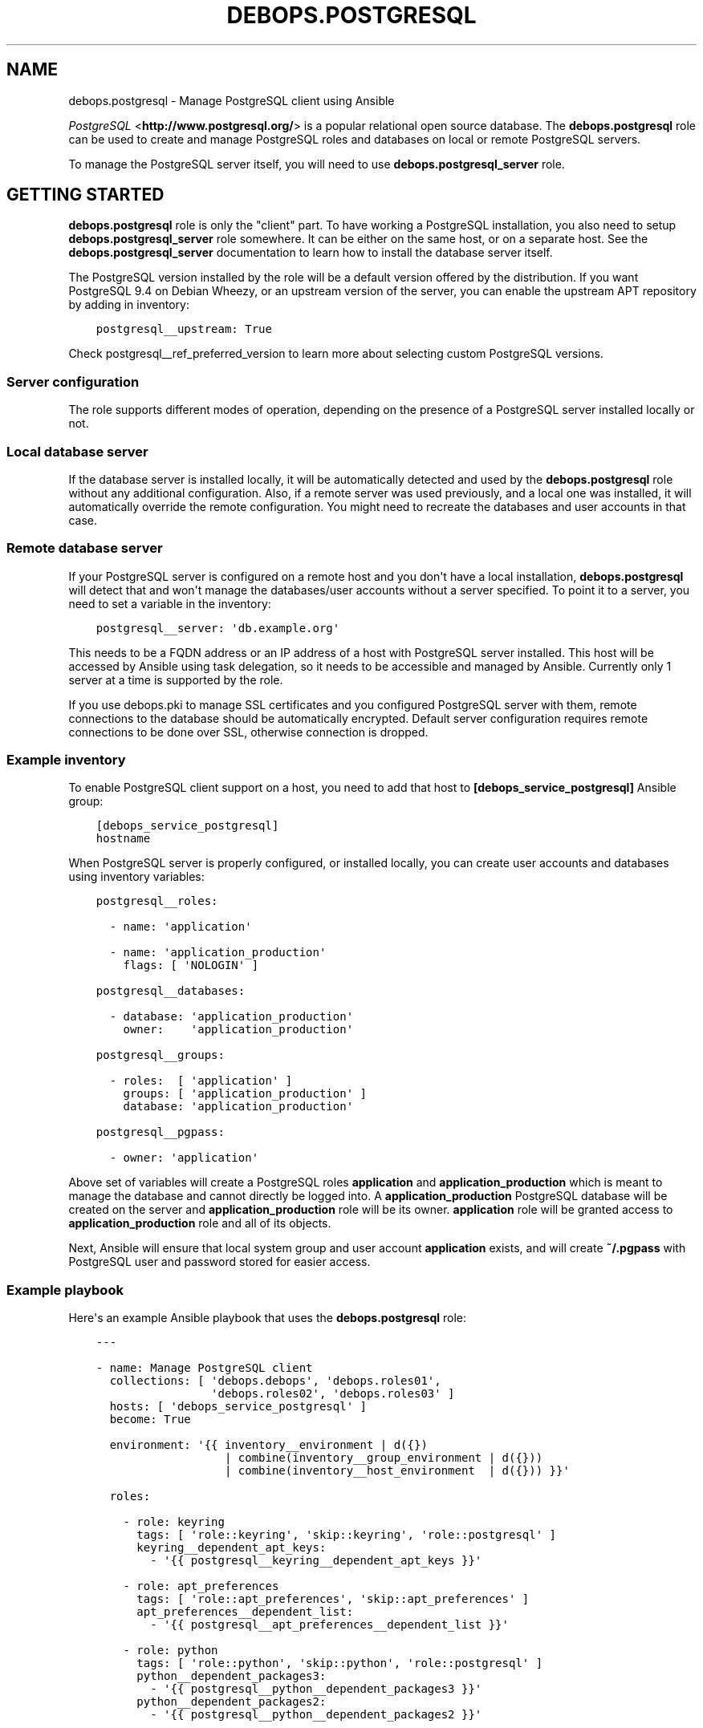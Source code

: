 .\" Man page generated from reStructuredText.
.
.TH "DEBOPS.POSTGRESQL" "5" "Jun 21, 2020" "v2.0.4" "DebOps"
.SH NAME
debops.postgresql \- Manage PostgreSQL client using Ansible
.
.nr rst2man-indent-level 0
.
.de1 rstReportMargin
\\$1 \\n[an-margin]
level \\n[rst2man-indent-level]
level margin: \\n[rst2man-indent\\n[rst2man-indent-level]]
-
\\n[rst2man-indent0]
\\n[rst2man-indent1]
\\n[rst2man-indent2]
..
.de1 INDENT
.\" .rstReportMargin pre:
. RS \\$1
. nr rst2man-indent\\n[rst2man-indent-level] \\n[an-margin]
. nr rst2man-indent-level +1
.\" .rstReportMargin post:
..
.de UNINDENT
. RE
.\" indent \\n[an-margin]
.\" old: \\n[rst2man-indent\\n[rst2man-indent-level]]
.nr rst2man-indent-level -1
.\" new: \\n[rst2man-indent\\n[rst2man-indent-level]]
.in \\n[rst2man-indent\\n[rst2man-indent-level]]u
..
.sp
\fI\%PostgreSQL\fP <\fBhttp://www.postgresql.org/\fP> is a popular relational open source database. The
\fBdebops.postgresql\fP role can be used to create and manage PostgreSQL roles
and databases on local or remote PostgreSQL servers.
.sp
To manage the PostgreSQL server itself, you will need to use
\fBdebops.postgresql_server\fP role.
.SH GETTING STARTED
.sp
\fBdebops.postgresql\fP role is only the "client" part. To have working
a PostgreSQL installation, you also need to setup \fBdebops.postgresql_server\fP
role somewhere. It can be either on the same host, or on a separate host.  See
the \fBdebops.postgresql_server\fP documentation to learn how to install the
database server itself.
.sp
The PostgreSQL version installed by the role will be a default version offered
by the distribution. If you want PostgreSQL 9.4 on Debian Wheezy, or an
upstream version of the server, you can enable the upstream APT repository by
adding in inventory:
.INDENT 0.0
.INDENT 3.5
.sp
.nf
.ft C
postgresql__upstream: True
.ft P
.fi
.UNINDENT
.UNINDENT
.sp
Check postgresql__ref_preferred_version to learn more about
selecting custom PostgreSQL versions.
.SS Server configuration
.sp
The role supports different modes of operation, depending on the presence of a
PostgreSQL server installed locally or not.
.SS Local database server
.sp
If the database server is installed locally, it will be automatically detected
and used by the \fBdebops.postgresql\fP role without any additional
configuration. Also, if a remote server was used previously, and a local one
was installed, it will automatically override the remote configuration. You
might need to recreate the databases and user accounts in that case.
.SS Remote database server
.sp
If your PostgreSQL server is configured on a remote host and you don\(aqt have
a local installation, \fBdebops.postgresql\fP will detect that and won\(aqt manage the
databases/user accounts without a server specified. To point it to a server,
you need to set a variable in the inventory:
.INDENT 0.0
.INDENT 3.5
.sp
.nf
.ft C
postgresql__server: \(aqdb.example.org\(aq
.ft P
.fi
.UNINDENT
.UNINDENT
.sp
This needs to be a FQDN address or an IP address of a host with PostgreSQL
server installed. This host will be accessed by Ansible using task delegation,
so it needs to be accessible and managed by Ansible. Currently only 1 server at
a time is supported by the role.
.sp
If you use debops.pki to manage SSL certificates and you configured
PostgreSQL server with them, remote connections to the database should be
automatically encrypted. Default server configuration requires remote
connections to be done over SSL, otherwise connection is dropped.
.SS Example inventory
.sp
To enable PostgreSQL client support on a host, you need to add that host to
\fB[debops_service_postgresql]\fP Ansible group:
.INDENT 0.0
.INDENT 3.5
.sp
.nf
.ft C
[debops_service_postgresql]
hostname
.ft P
.fi
.UNINDENT
.UNINDENT
.sp
When PostgreSQL server is properly configured, or installed locally, you can
create user accounts and databases using inventory variables:
.INDENT 0.0
.INDENT 3.5
.sp
.nf
.ft C
postgresql__roles:

  \- name: \(aqapplication\(aq

  \- name: \(aqapplication_production\(aq
    flags: [ \(aqNOLOGIN\(aq ]

postgresql__databases:

  \- database: \(aqapplication_production\(aq
    owner:    \(aqapplication_production\(aq

postgresql__groups:

  \- roles:  [ \(aqapplication\(aq ]
    groups: [ \(aqapplication_production\(aq ]
    database: \(aqapplication_production\(aq

postgresql__pgpass:

  \- owner: \(aqapplication\(aq
.ft P
.fi
.UNINDENT
.UNINDENT
.sp
Above set of variables will create a PostgreSQL roles \fBapplication\fP and
\fBapplication_production\fP which is meant to manage the database and cannot
directly be logged into. A \fBapplication_production\fP PostgreSQL database will
be created on the server and \fBapplication_production\fP role will be its owner.
\fBapplication\fP role will be granted access to \fBapplication_production\fP role
and all of its objects.
.sp
Next, Ansible will ensure that local system group and user account
\fBapplication\fP exists, and will create \fB~/.pgpass\fP with PostgreSQL user and
password stored for easier access.
.SS Example playbook
.sp
Here\(aqs an example Ansible playbook that uses the \fBdebops.postgresql\fP role:
.INDENT 0.0
.INDENT 3.5
.sp
.nf
.ft C
\-\-\-

\- name: Manage PostgreSQL client
  collections: [ \(aqdebops.debops\(aq, \(aqdebops.roles01\(aq,
                 \(aqdebops.roles02\(aq, \(aqdebops.roles03\(aq ]
  hosts: [ \(aqdebops_service_postgresql\(aq ]
  become: True

  environment: \(aq{{ inventory__environment | d({})
                   | combine(inventory__group_environment | d({}))
                   | combine(inventory__host_environment  | d({})) }}\(aq

  roles:

    \- role: keyring
      tags: [ \(aqrole::keyring\(aq, \(aqskip::keyring\(aq, \(aqrole::postgresql\(aq ]
      keyring__dependent_apt_keys:
        \- \(aq{{ postgresql__keyring__dependent_apt_keys }}\(aq

    \- role: apt_preferences
      tags: [ \(aqrole::apt_preferences\(aq, \(aqskip::apt_preferences\(aq ]
      apt_preferences__dependent_list:
        \- \(aq{{ postgresql__apt_preferences__dependent_list }}\(aq

    \- role: python
      tags: [ \(aqrole::python\(aq, \(aqskip::python\(aq, \(aqrole::postgresql\(aq ]
      python__dependent_packages3:
        \- \(aq{{ postgresql__python__dependent_packages3 }}\(aq
      python__dependent_packages2:
        \- \(aq{{ postgresql__python__dependent_packages2 }}\(aq

    \- role: postgresql
      tags: [ \(aqrole::postgresql\(aq, \(aqskip::postgresql\(aq ]

.ft P
.fi
.UNINDENT
.UNINDENT
.SS Local Ansible facts, custom tasks
.sp
Role creates a set of local Ansible facts which can be used by other roles to
create database management tasks that work both with local and remote
PostgreSQL servers. These facts are:
.INDENT 0.0
.IP \(bu 2
\fBansible_local.postgresql.delegate_to\fP
.IP \(bu 2
\fBansible_local.postgresql.server\fP
.IP \(bu 2
\fBansible_local.postgresql.port\fP
.IP \(bu 2
\fBansible_local.postgresql.user\fP
.IP \(bu 2
\fBansible_local.postgresql.version\fP
.UNINDENT
.sp
These variables can be used in Ansible tasks to provide correct values pointing
to the correct PostgreSQL server. An example set of tasks to create a role and
database:
.INDENT 0.0
.INDENT 3.5
.sp
.nf
.ft C
\- name: Create database role
  postgresql_user:
    name: \(aq{{ application_database_user }}\(aq
    password: \(aq{{ application_database_password }}\(aq
    state: \(aqpresent\(aq
  delegate_to: \(aq{{ ansible_local.postgresql.delegate_to }}\(aq

\- name: Create application database
  postgresql_db:
    name: \(aq{{ application_database_name }}\(aq
    owner: \(aq{{ application_database_user }}\(aq
    state: \(aqpresent\(aq
  delegate_to: \(aq{{ ansible_local.postgresql.delegate_to }}\(aq
  register: application_register_database
.ft P
.fi
.UNINDENT
.UNINDENT
.SH DEFAULT VARIABLE DETAILS
.sp
Some of \fBdebops.postgresql\fP default variables have more extensive
configuration than simple strings or lists, here you can find documentation and
examples for them.
.SS postgresql__preferred_version
.sp
By default the role installs the PostgreSQL version preferred by the APT
package manager. This behaviour is influenced by how the PostgreSQL is packaged
in Debian \- each version has its own set of packages with the version as
a suffix, and there\(aqs a set of metapackages which depend on the version
available in the distribution (by default only 1 version is available).
.sp
Multiple PostgreSQL versions become available after enabling the upstream APT
repository. To choose a different version than the default one, you need to set
two variables in the inventory:
.INDENT 0.0
.TP
.B \fBpostgresql__preferred_version\fP
The value of this variable should be set as the version of the PostgreSQL you
wish the role to manage (it does not influence the APT packages the role
installs, but what version is used in different file/directory paths managed
by the role, what features are enabled/disabled in the configuration, etc.).
.TP
.B \fBpostgresql__base_packages\fP
This is a list of APT packages which will be used by the role to install
PostgreSQL. By default, it contains the metapackages which install the
highest available version of PostgreSQL packages. To select a different
version, you need to change the list of packages.
.UNINDENT
.sp
For example, to install PostgreSQL 9.3 instead of the default available
version, in inventory you need to define:
.INDENT 0.0
.INDENT 3.5
.sp
.nf
.ft C
postgresql__upstream: True
postgresql__preferred_version: \(aq9.3\(aq
postgresql__base_packages: [ \(aqpostgresql\-client\-9.3\(aq ]
.ft P
.fi
.UNINDENT
.UNINDENT
.sp
Remember that role does not support management of multiple PostgreSQL versions
at the same time. The above variables should be defined in the inventory at all
times, otherwise role might revert to the default PostgreSQL packages and
version, and break your installation. This also is true for server upgrades.
The preferred way to make an upgrade is to configure a new database server with
desired PostgreSQL version and move the database to it.
.sp
You might also need to set similar set of variables for the
\fBdebops.postgresql_server\fP role to keep both of the roles in sync. Refer to
its documentation for details.
.SS postgresql__user_clusters
.sp
This list defines what entries will be set in
\fB/etc/postgresql\-common/user_clusters\fP configuration file. It is used by
\fBpg_wrapper\fP in Debian to direct PostgreSQL\-related commands to correct
clusters. DebOps uses the default entry to redirect PostgreSQL\-related commands
like \fBpsql\fP to either local or remote PostgreSQL server.
.sp
Each entry is defined by a YAML dict. Supported parameters:
.INDENT 0.0
.TP
.B \fBuser\fP
Required. String or list with UNIX account usernames to include in a given
entry. You can specify \fB*\fP to use any user account.
.TP
.B \fBgroup\fP
Required. String or list with UNIX group names to include in a given entry.
You can specify \fB*\fP to use any group.
.TP
.B \fBversion\fP
Optional. Specify PostgreSQL version to use for a given entry. If not
defined, default PostgreSQL detected by the role will be used.
.TP
.B \fBcluster\fP
Optional. Specify name of the cluster to direct the commands to. If not
specified, \fBmain\fP cluster will be used.
.TP
.B \fBhost\fP
Optional. IP address or hostname of the server the PostgreSQL database is
stored as. Requires \fBport\fP to be specified as well. Replaces \fBcluster\fP\&.
.TP
.B \fBport\fP
Optional. TCP port to connect to as the PostgreSQL server. Requires \fBhost\fP
to be specified as well. Replaces \fBcluster\fP\&.
.TP
.B \fBdatabase\fP
Required. Name of the database to connect to by default. If \fB*\fP is
specified, users will connect to the database with the same name as their
UNIX account.
.UNINDENT
.SS postgresql__roles
.sp
PostgreSQL uses "roles" as database accounts as well as groups. Roles can have
certain permissions granted to them by the server which allow access to
database objects. This list can be used to create roles on a PostgreSQL server,
each role is defined as a YAML dictionary.
.INDENT 0.0
.TP
.B \fBrole\fP or \fBname\fP
Required. Name of a given role.
.TP
.B \fBport\fP
Optional. By default roles are created on the local or remote PostgreSQL
server\(aqs default cluster (\fB5432\fP). You can specify a different port to
change the cluster which will be used.
.TP
.B \fBpassword\fP
Optional. Specify password for a given PostgreSQL role. If not set, a random
password will be generated and stored in \fBsecret/\fP directory. See
debops.secret role for more details.
.TP
.B \fBencrypted\fP
Optional, bool. Specify if a given password is already encrypted or not.
.TP
.B \fBexpires\fP
Optional. Specify password expiration date as a PostgreSQL timestamp value.
.TP
.B \fBflags\fP
Optional. YAML list of role attribute flags which should be applied to
a given PostgreSQL role. Choices: \fB[NO]SUPERUSER\fP, \fB[NO]CREATEROLE\fP,
\fB[NO]CREATEUSER\fP, \fB[NO]CREATEDB\fP, \fB[NO]INHERIT\fP, \fB[NO]LOGIN\fP,
\fB[NO]REPLICATION\fP\&.
.UNINDENT
.sp
If a given role should manage a particular database, you can specify additional
parameters:
.INDENT 0.0
.TP
.B \fBdb\fP
Name of the database to manage. Only one database can be configured in a role
entry at a time.
.TP
.B \fBpriv\fP
YAML list of privileges to grant for a given role to specified database. List
will be joined using \fB/\fP character into one privilege string.
.UNINDENT
.SS Examples
.sp
Create a PostgreSQL role:
.INDENT 0.0
.INDENT 3.5
.sp
.nf
.ft C
postgresql__roles:
  \- name: \(aqalpha\(aq
.ft P
.fi
.UNINDENT
.UNINDENT
.sp
Create a role and grant specific attribute flags:
.INDENT 0.0
.INDENT 3.5
.sp
.nf
.ft C
postgresql__roles:
  \- name: \(aqbeta\(aq
    flags: [ \(aqNOLOGIN\(aq ]
.ft P
.fi
.UNINDENT
.UNINDENT
.sp
Create a role and grant privileges to a particular database:
.INDENT 0.0
.INDENT 3.5
.sp
.nf
.ft C
postgresql__roles:
  \- name: \(aqgamma\(aq
    db: \(aqgamma\(aq
    priv: [ \(aqCONNECT\(aq, \(aqtable1:ALL\(aq ]
.ft P
.fi
.UNINDENT
.UNINDENT
.SS postgresql__groups
.sp
Access to one or more PostgreSQL roles can be granted to other roles; that way
an application role and database role can have different set of privileges.
This list can be used to define these "groups" automatically. Recognized
parameters:
.INDENT 0.0
.TP
.B \fBroles\fP
Required. List of roles which will be granted access to specified "groups".
.TP
.B \fBgroups\fP
Required. List of role "groups" to grant access to.
.TP
.B \fBdatabase\fP
Required. Name of the database on which to grant privileges.
.TP
.B \fBport\fP
Optional. By default roles are managed on the local or remote PostgreSQL
server\(aqs default cluster (\fB5432\fP). You can specify a different port to
change the cluster which will be used.
.UNINDENT
.SS Examples
.sp
Grant membership to other roles:
.INDENT 0.0
.INDENT 3.5
.sp
.nf
.ft C
postgresql__groups:
  \- roles:  [ \(aqalpha\(aq, \(aqbeta\(aq ]
    groups: [ \(aqgamma\(aq ]
    database: \(aqgamma\(aq
.ft P
.fi
.UNINDENT
.UNINDENT
.SS postgresql__databases
.sp
List of PostgreSQL databases to create or manage on a PostgreSQL server. Known
parameters:
.INDENT 0.0
.TP
.B \fBdatabase\fP or \fBname\fP
Required. Database name.
.TP
.B \fBowner\fP
Optional. Specifies the PostgreSQL role which will be an owner of
a particular database. If not specified, database will be owned by PostgreSQL
superuser role, usually \fBpostgres\fP\&.
.sp
If owner is specified, given role will be granted all privileges to the
database and will have grant option enabled for a given database.
.TP
.B \fBtemplate\fP
Optional. Specify name of the database which will be used as the template for
new database.
.TP
.B \fBencoding\fP
Optional. Default encoding used by a given database.
.TP
.B \fBcreate_db\fP
Optional. Set this to False when granting a role specific privileges on an existing database.
.TP
.B \fBtype\fP
Optional. Type of database object to set privileges on. Default: schema.
.TP
.B \fBobjs\fP
Optional. Comma separated list of database objects to set privileges on. Default: public.
.TP
.B \fBprivs\fP
Optional. Comma separated list of privileges to grant. Default: ALL.
.TP
.B \fBgrant_option\fP
Optional. Whether role (\fBowner\fP) may grant/revoke the specified privileges to others. Default: yes.
.UNINDENT
.SS Examples
.sp
Create database owned by a specified role:
.INDENT 0.0
.INDENT 3.5
.sp
.nf
.ft C
postgresql__databases:
  \- name: \(aqgamma\(aq
    owner: \(aqgamma\(aq
.ft P
.fi
.UNINDENT
.UNINDENT
.sp
Create database owned by a specified role and grant select privilege on all tables in schema public to another role:
.INDENT 0.0
.INDENT 3.5
.sp
.nf
.ft C
postgresql__databases:
  \- name: \(aqgamma\(aq
    owner: \(aqgamma\(aq
  \- name: \(aqgamma\(aq
    owner: \(aqalpha\(aq
    create_db: False
    type: \(aqtable\(aq
    objs: \(aqALL_IN_SCHEMA\(aq
    public_privs: [ \(aqSELECT\(aq ]
    grant_option: \(aqno\(aq
.ft P
.fi
.UNINDENT
.UNINDENT
.SS postgresql__extensions
.sp
List of YAML dictionaries that specify what extensions to enable or disable in
a PostgreSQL database. Each dictionary can configure one extension at a time.
Known parameters:
.INDENT 0.0
.TP
.B \fBdatabase\fP
Required. Name of the database to configure, it needs to be an existing
database.
.TP
.B \fBextension\fP
Required. Name of the PostgreSQL extension to configure.
.TP
.B \fBport\fP
Optional. The PostgreSQL cluster port number. If not specified, the default
\fBpostgresql__port\fP will be used automatically.
.TP
.B \fBstate\fP
Optional. Either \fBpresent\fP or \fBabsent\fP\&. If not specified or \fBpresent\fP,
the extension will be enabled for a given database; if \fBabsent\fP, the
extension will be disabled.
.UNINDENT
.SS Examples
.sp
Add a custom extension to a database:
.INDENT 0.0
.INDENT 3.5
.sp
.nf
.ft C
postgresql__extensions:
  \- database: \(aqgamma\(aq
    extension: \(aqpg_trgm\(aq
.ft P
.fi
.UNINDENT
.UNINDENT
.SS postgresql__pgpass
.sp
The \fB~/.pgpass\fP configuration file is used to store usernames and passwords
used to login to local or remote PostgreSQL databases. Using this list you can
configure entries for different servers on UNIX accounts. If an account or
group is not present, it will be created automatically.
.sp
Each entry is defined by a YAML dictionary. Recognized parameters:
.INDENT 0.0
.TP
.B \fBowner\fP
Required. Specify name of the UNIX account that should be configured to
access PostgreSQL databases. If that account doesn\(aqt exist, it will be
created automatically as a local account.
.TP
.B \fBgroup\fP
Optional. Specify default group to use for a UNIX account. If it doesn\(aqt
exist, it will be created as a local group. If it\(aqs not specified, a group
with the same name as \fBowner\fP will be created automatically.
.TP
.B \fBsystem\fP
Optional. If \fBTrue\fP (default), created local accounts will be "system"
accounts with UID < 1000. If \fBFalse\fP, created accounts and groups will be
"normal" accounts and groups.
.TP
.B \fBhome\fP
Specify home directory of created UNIX account. If not specified, parameter
will be omitted (not changed if account is already present).
.TP
.B \fBserver\fP
Optional. Specify IP address or FQDN hostname of the server that you want to
configure. If not specified, default server will be guessed automatically
from \fBpostgresql__server\fP variable.
.TP
.B \fBport\fP
Optional. Specify default TCP port to use for PostgreSQL server entry. If not
specified, \fBpostgresql__port\fP value will be used instead.
.TP
.B \fBdatabase\fP
Optional. Specify name of the database that should be covered by a given
entry. If not specified, \fB*\fP will be used which means any database.
.TP
.B \fBrole\fP
Optional. Specify PostgreSQL role covered by a given entry. If not specified,
\fBowner\fP will be used by default.
.TP
.B \fBpassword\fP
Optional. Specify cleartext password which should be used with a given entry.
If not specified, password will be pulled from \fBsecret/\fP directory managed
by debops.secret Ansible role.
.UNINDENT
.SS Examples
.sp
Create \fB~/.pgpass\fP entry for a role with any database:
.INDENT 0.0
.INDENT 3.5
.sp
.nf
.ft C
postgresql__pgpass:
  \- owner: \(aqalpha\(aq
.ft P
.fi
.UNINDENT
.UNINDENT
.sp
Create \fB~/.pgpass\fP entry for a specific database:
.INDENT 0.0
.INDENT 3.5
.sp
.nf
.ft C
postgresql__pgpass:
  \- owner: \(aqgamma\(aq
    database: \(aqgamma\(aq
.ft P
.fi
.UNINDENT
.UNINDENT
.SH AUTHOR
Maciej Delmanowski
.SH COPYRIGHT
2014-2020, Maciej Delmanowski, Nick Janetakis, Robin Schneider and others
.\" Generated by docutils manpage writer.
.
